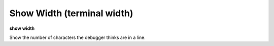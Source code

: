 .. index:: show; width
.. _show_width:

Show Width (terminal width)
---------------------------

**show width**

Show the number of characters the debugger thinks are in a line.

.. seealso::

   :ref:`set width <set_width>`
